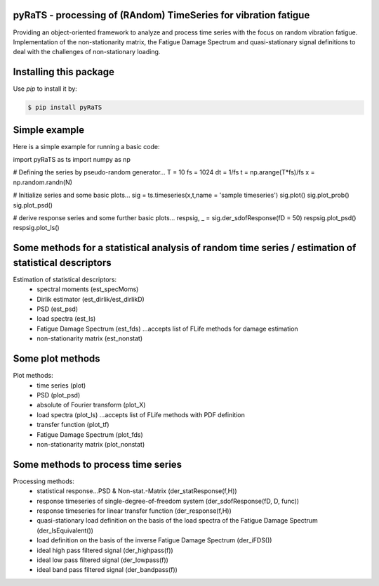 pyRaTS - processing of (RAndom) TimeSeries for vibration fatigue
---------------------------------------------

Providing an object-oriented framework to analyze and process time series with the focus on random vibration fatigue. 
Implementation of the non-stationarity matrix, the Fatigue Damage Spectrum and quasi-stationary signal definitions to deal with the challenges of non-stationary loading. 


Installing this package
-----------------------

Use `pip` to install it by:

.. code-block:: console

    $ pip install pyRaTS

	
Simple example
---------------

Here is a simple example for running a basic code:

.. code-block:: python

import pyRaTS as ts
import numpy as np

# Defining the series by pseudo-random generator...
T  = 10
fs = 1024
dt = 1/fs
t  = np.arange(T*fs)/fs
x  = np.random.randn(N)

# Initialize series and some basic plots...
sig = ts.timeseries(x,t,name = 'sample timeseries')
sig.plot()
sig.plot_prob()
sig.plot_psd()

# derive response series and some further basic plots...
respsig, _ = sig.der_sdofResponse(fD = 50)
respsig.plot_psd()
respsig.plot_ls()
	
Some methods for a statistical analysis of random time series / estimation of statistical descriptors
-----------------------------------------
Estimation of statistical descriptors:
	- spectral moments (est_specMoms)
	- Dirlik estimator (est_dirlik/est_dirlikD)
	- PSD (est_psd)
	- load spectra (est_ls)
	- Fatigue Damage Spectrum (est_fds) ...accepts list of FLife methods for damage estimation
	- non-stationarity matrix (est_nonstat)

Some plot methods
-----------------------------------------
Plot methods:
	- time series (plot)
	- PSD (plot_psd)
	- absolute of Fourier transform (plot_X)
	- load spectra (plot_ls) ...accepts list of FLife methods with PDF definition
	- transfer function (plot_tf)
	- Fatigue Damage Spectrum (plot_fds) 
	- non-stationarity matrix (plot_nonstat)

Some methods to process time series
-----------------------------------------
Processing methods:
	- statistical response...PSD & Non-stat.-Matrix (der_statResponse(f,H)) 
	- response timeseries of single-degree-of-freedom system (der_sdofResponse(fD, D, func))
	- response timeseries for linear transfer function (der_response(f,H))
	- quasi-stationary load definition on the basis of the load spectra of the Fatigue Damage Spectrum (der_lsEquivalent())
	- load definition on the basis of the inverse Fatigue Damage Spectrum (der_iFDS())
	- ideal high pass filtered signal (der_highpass(f))
	- ideal low pass filtered signal  (der_lowpass(f))
	- ideal band pass filtered signal (der_bandpass(f))
